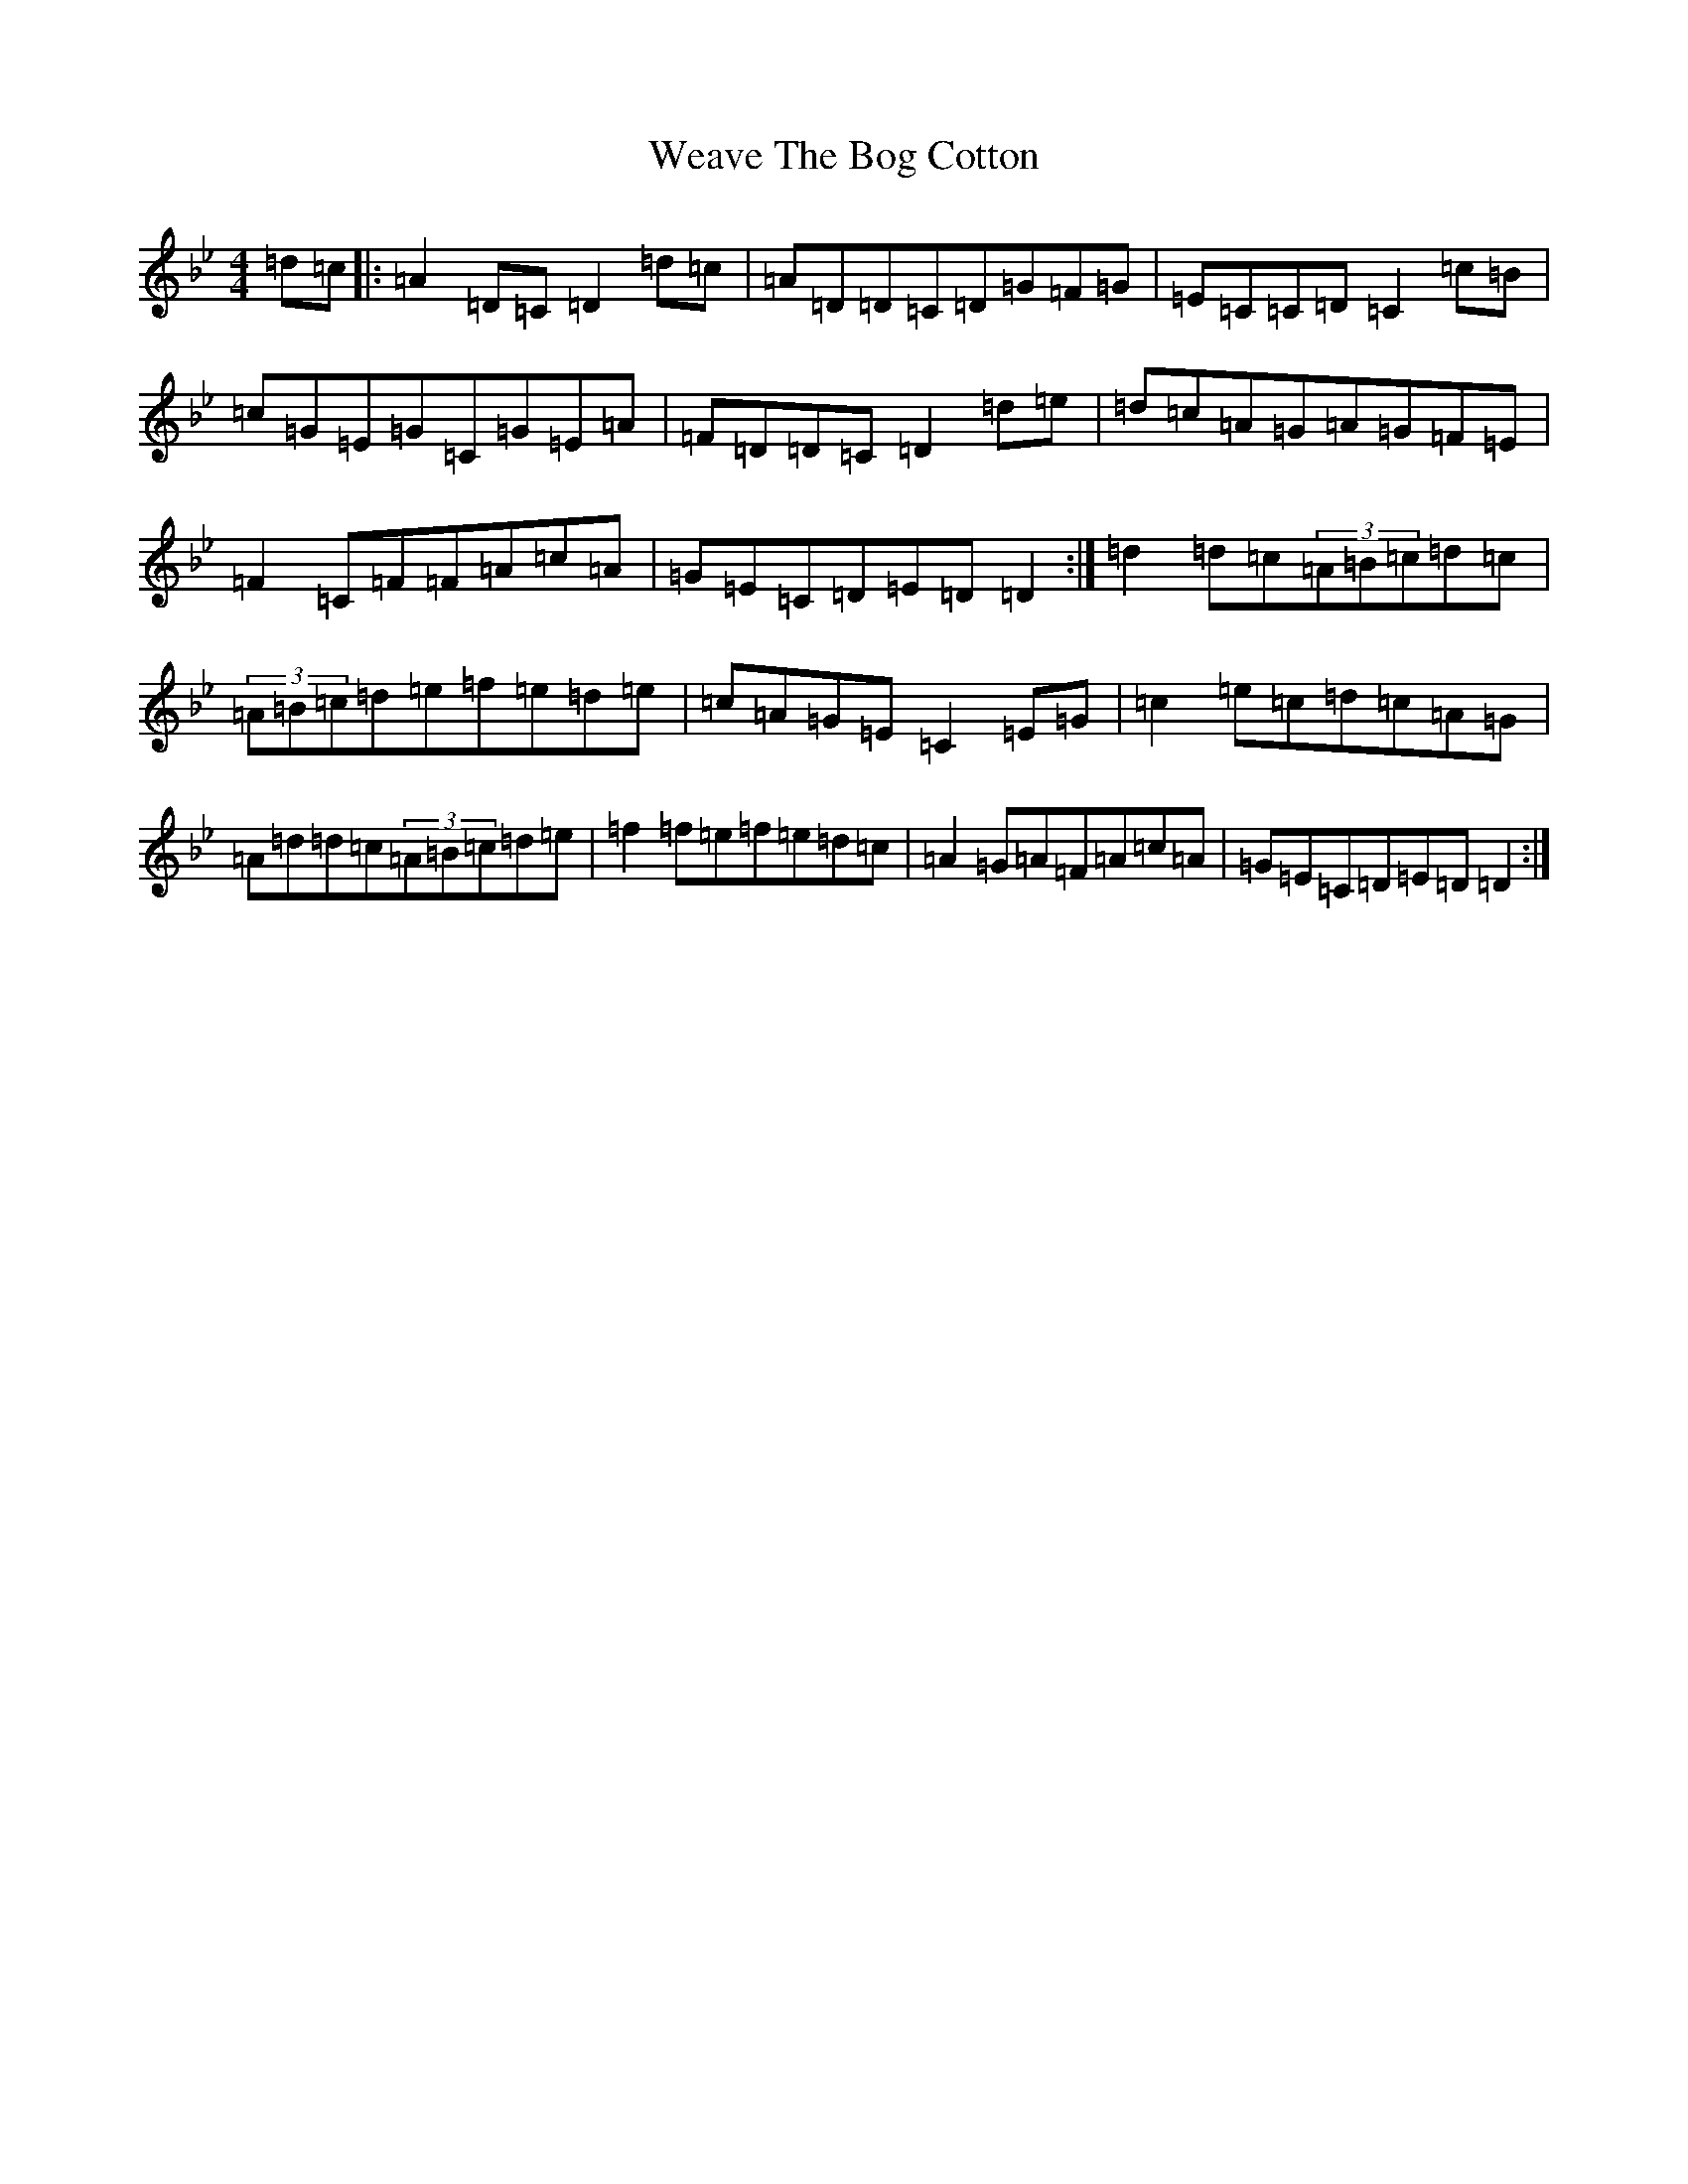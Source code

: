 X: 22209
T: Weave The Bog Cotton
S: https://thesession.org/tunes/7202#setting7202
Z: E Dorian
R: reel
M:4/4
L:1/8
K: C Dorian
=d=c|:=A2=D=C=D2=d=c|=A=D=D=C=D=G=F=G|=E=C=C=D=C2=c=B|=c=G=E=G=C=G=E=A|=F=D=D=C=D2=d=e|=d=c=A=G=A=G=F=E|=F2=C=F=F=A=c=A|=G=E=C=D=E=D=D2:|=d2=d=c(3=A=B=c=d=c|(3=A=B=c=d=e=f=e=d=e|=c=A=G=E=C2=E=G|=c2=e=c=d=c=A=G|=A=d=d=c(3=A=B=c=d=e|=f2=f=e=f=e=d=c|=A2=G=A=F=A=c=A|=G=E=C=D=E=D=D2:|